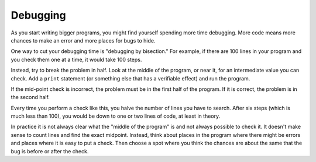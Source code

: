 Debugging
---------

As you start writing bigger programs, you might find yourself spending
more time debugging. More code means more chances to make an error and
more places for bugs to hide.

One way to cut your debugging time is "debugging by bisection." For
example, if there are 100 lines in your program and you check them one
at a time, it would take 100 steps.

Instead, try to break the problem in half. Look at the middle of the
program, or near it, for an intermediate value you can check. Add a
``print`` statement (or something else that has a verifiable
effect) and run the program.

If the mid-point check is incorrect, the problem must be in the first
half of the program. If it is correct, the problem is in the second
half.

Every time you perform a check like this, you halve the number of lines
you have to search. After six steps (which is much less than 100), you
would be down to one or two lines of code, at least in theory.

In practice it is not always clear what the "middle of the program" is
and not always possible to check it. It doesn't make sense to count
lines and find the exact midpoint. Instead, think about places in the
program where there might be errors and places where it is easy to put a
check. Then choose a spot where you think the chances are about the same
that the bug is before or after the check.

.. mchoice:: itDebug_MC_cutTime
    :answer_a: debugging by bisection
    :answer_b: write bigger programs
    :answer_c: always writing shorter programs in general
    :correct: a
    :feedback_a: Debugging by bisection can cut down your debugging time.
    :feedback_b: Writing bigger programs will likely increase your debugging time.
    :feedback_c: Just because a program is shorter does not mean that it will be faster to debug.

    One way to cut your debugging time is through...

.. mchoice:: itDebug_MC_bisection
    :answer_a: writing the entire program at once and looking at the code collectively to find the error
    :answer_b: breaking the problem in half and doing "mid-point checks"
    :answer_c: purposely creating errors in your code to test sections
    :correct: b
    :feedback_a: Debugging the entire program at once is not an example of debugging by bisection.
    :feedback_b: Debugging by bisection means to split the program in half (or bisections) and debug those separately.
    :feedback_c: purposefully creating errors is not an example of debugging by bisection.

    An example of "debugging by bisection" is...

.. fillintheblank:: itDebug_fill1

    When debugging, if the mid-point check is incorrect, the problem must be in the _______ half of the program.

    - :[Ff]irst: If the mid-point check is incorrect the problem must be in the first half of the program. 
      :.*: Try again!
